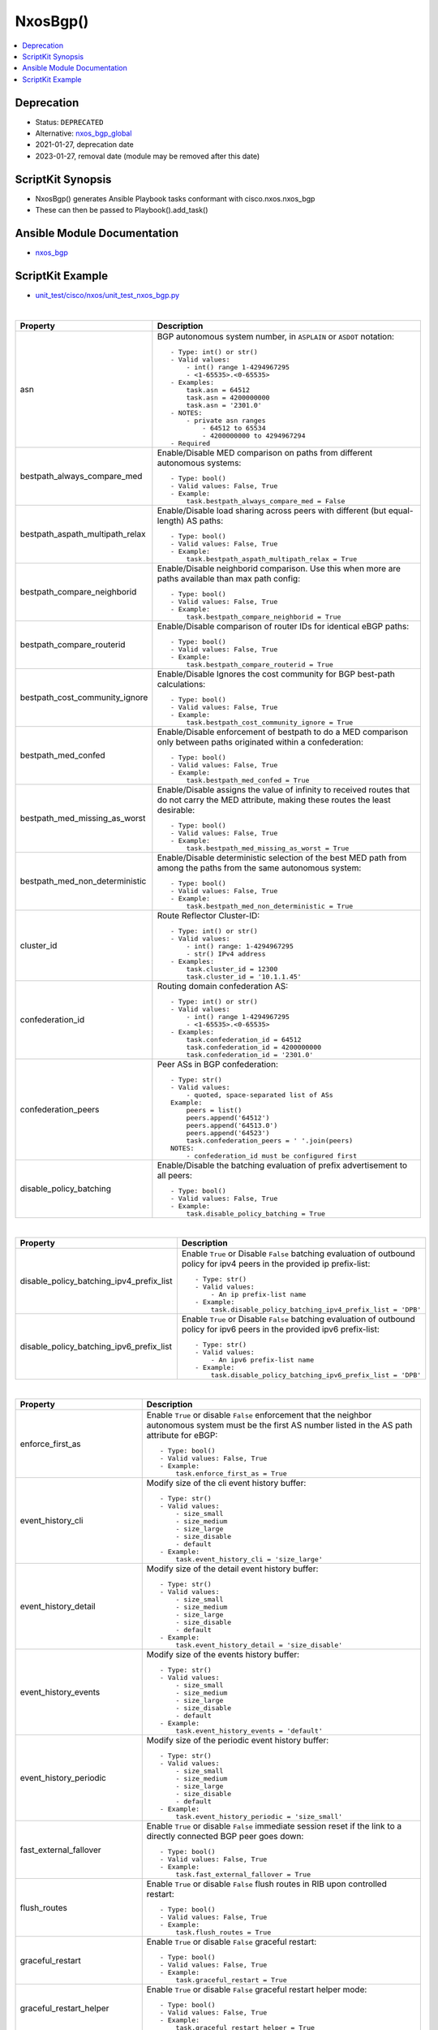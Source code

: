 **************************************
NxosBgp()
**************************************

.. contents::
   :local:
   :depth: 1

Deprecation
-----------

- Status: ``DEPRECATED``
- Alternative: `nxos_bgp_global <https://github.com/ansible-collections/cisco.nxos/blob/main/docs/cisco.nxos.nxos_bgp_global_module.rst>`_
- 2021-01-27, deprecation date
- 2023-01-27, removal date (module may be removed after this date)

ScriptKit Synopsis
------------------
- NxosBgp() generates Ansible Playbook tasks conformant with cisco.nxos.nxos_bgp
- These can then be passed to Playbook().add_task()

Ansible Module Documentation
----------------------------
- `nxos_bgp <https://github.com/ansible-collections/cisco.nxos/blob/main/docs/cisco.nxos.nxos_bgp_module.rst>`_

ScriptKit Example
-----------------
- `unit_test/cisco/nxos/unit_test_nxos_bgp.py <https://github.com/allenrobel/ask/blob/main/unit_test/cisco/nxos/unit_test_nxos_bgp.py>`_


|

================================    ==============================================
Property                            Description
================================    ==============================================
asn                                 BGP autonomous system number, in ``ASPLAIN`` 
                                    or ``ASDOT`` notation::

                                        - Type: int() or str()
                                        - Valid values:
                                            - int() range 1-4294967295
                                            - <1-65535>.<0-65535>
                                        - Examples:
                                            task.asn = 64512
                                            task.asn = 4200000000
                                            task.asn = '2301.0'
                                        - NOTES:
                                            - private asn ranges
                                                - 64512 to 65534
                                                - 4200000000 to 4294967294
                                        - Required

bestpath_always_compare_med         Enable/Disable MED comparison on paths from 
                                    different autonomous systems::

                                        - Type: bool()
                                        - Valid values: False, True
                                        - Example:
                                            task.bestpath_always_compare_med = False

bestpath_aspath_multipath_relax     Enable/Disable load sharing across peers 
                                    with different (but equal-length) AS paths::

                                        - Type: bool()
                                        - Valid values: False, True
                                        - Example:
                                            task.bestpath_aspath_multipath_relax = True

bestpath_compare_neighborid         Enable/Disable neighborid comparison. Use this
                                    when more are paths available than max path config::

                                        - Type: bool()
                                        - Valid values: False, True
                                        - Example:
                                            task.bestpath_compare_neighborid = True

bestpath_compare_routerid           Enable/Disable comparison of router IDs for identical
                                    eBGP paths::

                                        - Type: bool()
                                        - Valid values: False, True
                                        - Example:
                                            task.bestpath_compare_routerid = True

bestpath_cost_community_ignore      Enable/Disable Ignores the cost community for
                                    BGP best-path calculations::

                                        - Type: bool()
                                        - Valid values: False, True
                                        - Example:
                                            task.bestpath_cost_community_ignore = True

bestpath_med_confed                 Enable/Disable enforcement of bestpath to do a
                                    MED comparison only between paths originated
                                    within a confederation::

                                        - Type: bool()
                                        - Valid values: False, True
                                        - Example:
                                            task.bestpath_med_confed = True

bestpath_med_missing_as_worst       Enable/Disable assigns the value of infinity to
                                    received routes that do not carry the MED
                                    attribute, making these routes the least
                                    desirable::

                                        - Type: bool()
                                        - Valid values: False, True
                                        - Example:
                                            task.bestpath_med_missing_as_worst = True

bestpath_med_non_deterministic      Enable/Disable deterministic selection of the 
                                    best MED path from among the paths from the 
                                    same autonomous system::

                                        - Type: bool()
                                        - Valid values: False, True
                                        - Example:
                                            task.bestpath_med_non_deterministic = True

cluster_id                          Route Reflector Cluster-ID::

                                        - Type: int() or str()
                                        - Valid values:
                                            - int() range: 1-4294967295
                                            - str() IPv4 address
                                        - Examples:
                                            task.cluster_id = 12300
                                            task.cluster_id = '10.1.1.45'

confederation_id                    Routing domain confederation AS::

                                        - Type: int() or str()
                                        - Valid values:
                                            - int() range 1-4294967295
                                            - <1-65535>.<0-65535>
                                        - Examples:
                                            task.confederation_id = 64512
                                            task.confederation_id = 4200000000
                                            task.confederation_id = '2301.0'

confederation_peers                 Peer ASs in BGP confederation::

                                        - Type: str()
                                        - Valid values:
                                            - quoted, space-separated list of ASs
                                        Example:
                                            peers = list()
                                            peers.append('64512')
                                            peers.append('64513.0')
                                            peers.append('64523')
                                            task.confederation_peers = ' '.join(peers)
                                        NOTES:
                                            - confederation_id must be configured first

disable_policy_batching             Enable/Disable the batching evaluation of
                                    prefix advertisement to all peers::

                                        - Type: bool()
                                        - Valid values: False, True
                                        - Example:
                                            task.disable_policy_batching = True
================================    ==============================================

|

========================================    =========================================
Property                                    Description
========================================    =========================================
disable_policy_batching_ipv4_prefix_list    Enable ``True`` or Disable ``False``
                                            batching evaluation of outbound
                                            policy for ipv4 peers in the provided
                                            ip prefix-list::

                                                - Type: str()
                                                - Valid values:
                                                    - An ip prefix-list name
                                                - Example:
                                                    task.disable_policy_batching_ipv4_prefix_list = 'DPB'

disable_policy_batching_ipv6_prefix_list    Enable ``True`` or Disable ``False``
                                            batching evaluation of outbound
                                            policy for ipv6 peers in the provided
                                            ipv6 prefix-list::


                                                - Type: str()
                                                - Valid values:
                                                    - An ipv6 prefix-list name
                                                - Example:
                                                    task.disable_policy_batching_ipv6_prefix_list = 'DPB'
========================================    =========================================

|

================================    ==============================================
Property                            Description
================================    ==============================================
enforce_first_as                    Enable ``True`` or disable ``False`` enforcement
                                    that the neighbor autonomous system must be the
                                    first AS number listed in the AS path attribute
                                    for eBGP::

                                        - Type: bool()
                                        - Valid values: False, True
                                        - Example:
                                            task.enforce_first_as = True

event_history_cli                   Modify size of the cli event history buffer::

                                        - Type: str()
                                        - Valid values:
                                            - size_small
                                            - size_medium
                                            - size_large
                                            - size_disable
                                            - default
                                        - Example:
                                            task.event_history_cli = 'size_large'

event_history_detail                Modify size of the detail event history buffer::

                                        - Type: str()
                                        - Valid values:
                                            - size_small
                                            - size_medium
                                            - size_large
                                            - size_disable
                                            - default
                                        - Example:
                                            task.event_history_detail = 'size_disable'

event_history_events                Modify size of the events history buffer::

                                        - Type: str()
                                        - Valid values:
                                            - size_small
                                            - size_medium
                                            - size_large
                                            - size_disable
                                            - default
                                        - Example:
                                            task.event_history_events = 'default'

event_history_periodic              Modify size of the periodic event history buffer::

                                        - Type: str()
                                        - Valid values:
                                            - size_small
                                            - size_medium
                                            - size_large
                                            - size_disable
                                            - default
                                        - Example:
                                            task.event_history_periodic = 'size_small'

fast_external_fallover              Enable ``True`` or disable ``False``
                                    immediate session reset  if the link to a 
                                    directly connected BGP peer goes down::

                                        - Type: bool()
                                        - Valid values: False, True
                                        - Example:
                                            task.fast_external_fallover = True

flush_routes                        Enable ``True`` or disable ``False``  
                                    flush routes in RIB upon controlled restart::

                                        - Type: bool()
                                        - Valid values: False, True
                                        - Example:
                                            task.flush_routes = True

graceful_restart                    Enable ``True`` or disable ``False`` 
                                    graceful restart::

                                        - Type: bool()
                                        - Valid values: False, True
                                        - Example:
                                            task.graceful_restart = True

graceful_restart_helper             Enable ``True`` or disable ``False``
                                    graceful restart helper mode::

                                        - Type: bool()
                                        - Valid values: False, True
                                        - Example:
                                            task.graceful_restart_helper = True

graceful_restart_timers_restart     Set maximum time for a restart sent to the BGP peer::

                                        - Type: int()
                                        - Valid values: range: 1-3600
                                        - Default: 120
                                        - Example:
                                            task.graceful_restart_timers_restart = 300

================================    ==============================================

|

========================================    =========================================
Property                                    Description
========================================    =========================================
graceful_restart_timers_stalepath_time      Set maximum time that BGP keeps the stale
                                            routes from the restarting BGP peer::

                                                - Type: int()
                                                - Valid values: range: 1-3600
                                                - Default: 300
                                                - Example:
                                                    task.graceful_restart_timers_restart = 120

========================================    =========================================

============================    ==============================================
Property                        Description
============================    ==============================================
isolate                         Enable ``True`` or disable ``False``  
                                isolate this router from BGP perspective::

                                    - Type: bool()
                                    - Valid values: False, True
                                    - Example:
                                        task.isolate = False

local_as                        Specify the local-as number to be used
                                within a BGP router VRF instance
                                in ``ASPLAIN`` or ``ASDOT`` notation::

                                    - Type: int() or str()
                                    - Valid values:
                                        - int() range 1-4294967295
                                        - <1-65535>.<0-65535>
                                        - str() Keyword: default (remove local_as config)
                                    - Examples:
                                        task.vrf = 'FOO'
                                        task.local_as = 64512
                                    - NOTES:
                                        - bgp router vrf will be created
                                          if it does not exist.

log_neighbor_changes            Enable ``True`` or disable ``False``
                                message logging for neighbor up/down event::

                                    - Type: bool()
                                    - Valid values: False, True
                                    - Example:
                                        task.log_neighbor_changes = True

maxas_limit                     Specify Maximum number of AS numbers allowed
                                in the AS-path attribute::

                                    - Type: int()
                                    - Valid values:
                                        - int() range 1-512
                                    - Example:
                                        task.maxas_limit = 16

neighbor_down_fib_accelerate    Enable ``True`` or disable ``False``
                                When enabled, withdraws the corresponding next hop
                                from all next-hop groups (ECMP groups and single
                                next-hop routes) whenever a BGP session goes down::

                                    - Type: bool()
                                    - Valid values: False, True
                                    - Example:
                                        task.neighbor_down_fib_accelerate = True
                                    - NOTES:
                                        - Must be used only in a pure BGP environment
                                          where all non-direct routes are installed
                                          by BGP.

reconnect_interval              The BGP reconnection interval for dropped sessions::

                                    - Type: int()
                                    - Valid values:
                                        - int() range 1-60
                                    - Units: seconds
                                    - Default: 60
                                    - Example:
                                        task.reconnect_interval = 15

router_id                       Router Identifier (ID) of the BGP router
                                VRF instance::

                                    - Type: str()
                                    - Valid values:
                                        - An ipv4 address without prefixlen
                                    - Example:
                                        task.vrf = 'FOO'
                                        task.router_id = '10.1.1.3'
                                    - NOTES:
                                        - bgp router vrf must be specified
                                          and will be created if it does not
                                          exist.

shutdown                        Administratively shutdown the BGP router::

                                    - Type: bool()
                                    - Valid values: False, True
                                    - Example:
                                        task.shutdown = False

state                           Determines whether the config should be present
                                or not on the device::

                                    - Type: str()
                                    - Valid values:
                                        - absent
                                        - present
                                    - Example:
                                        task.vrf = 'FOO'

suppress_fib_pending                Enable ``True`` or disable ``False``
                                    advertise only routes programmed in 
                                    hardware to peers::

                                    - Type: bool()
                                    - Valid values: False, True
                                    - Example:
                                        task.suppress_fib_pending = True

task_name                       Name of the task. Ansible will display this
                                when the playbook is run::

                                    - Type: str()
                                    - Examples:
                                        - task.task_name = 'my task'

timer_bestpath_limit            Specify timeout for the first best path
                                after a restart::

                                    - Type: int()
                                    - Valid values:
                                        - int() range 1-3600
                                    - Units: seconds
                                    - Default: 300
                                    - Example:
                                        task.timer_bestpath_limit = 120

timer_bgp_hold                  Set BGP holddown timer.  How long before
                                resetting bgp sessions after keepalives
                                are not received from neighbors::

                                    - Type: int() or str()
                                    - Valid values:
                                        - int() range 3-3600
                                        - str() keyword: default
                                    - Units: seconds
                                    - Default: 180
                                    - Example:
                                        task.timer_bgp_hold = 60
                                    - NOTES:
                                        - While the NXOS CLI claims the valid range
                                          is 0-3600, the lowest accepted value is 3.

timer_bgp_keepalive             Set BGP keepalive timer. How often to send
                                keepalive messages to neighbors::

                                    - Type: int() or str()
                                    - Valid values:
                                        - int() range 1-3599
                                        - str() keyword: default
                                    - Units: seconds
                                    - Default: 60
                                    - Example:
                                        task.timer_bgp_keepalive = 60
                                    - NOTES:
                                        - While the NXOS CLI claims the valid range
                                          is 0-3600, the lowest accepted value is 1
                                          and the highest accepted value is 3599.

vrf                             Name of VRF to create under the bgp router::

                                    - Type: str()
                                    - Examples:
                                        - task.vrf = 'MY_VRF'

============================    ==============================================

|

Authors
~~~~~~~

- Allen Robel (@PacketCalc)
